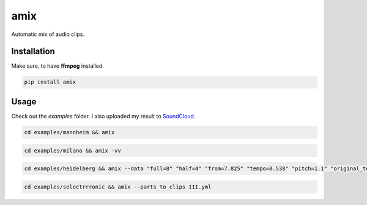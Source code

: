 .. These are examples of badges you might want to add to your README:
   please update the URLs accordingly

    .. image:: https://api.cirrus-ci.com/github/<USER>/amix.svg?branch=main
        :alt: Built Status
        :target: https://cirrus-ci.com/github/<USER>/amix
    .. image:: https://readthedocs.org/projects/amix/badge/?version=latest
        :alt: ReadTheDocs
        :target: https://amix.readthedocs.io/en/stable/
    .. image:: https://img.shields.io/coveralls/github/<USER>/amix/main.svg
        :alt: Coveralls
        :target: https://coveralls.io/r/<USER>/amix
    .. image:: https://img.shields.io/conda/vn/conda-forge/amix.svg
        :alt: Conda-Forge
        :target: https://anaconda.org/conda-forge/amix
    .. image:: https://img.shields.io/twitter/url/http/shields.io.svg?style=social&label=Twitter
        :alt: Twitter
        :target: https://twitter.com/amix

====
amix
====

.. image:: https://img.shields.io/pypi/v/amix.svg
    :alt: PyPI-Server
    :target: https://pypi.org/project/amix/
.. image:: https://pepy.tech/badge/amix/month
    :alt: Monthly Downloads
    :target: https://pepy.tech/project/amix
.. image:: https://github.com/artificialhoney/amix/actions/workflows/test.yml/badge.svg
   :alt: Test
   :target: https://github.com/artificialhoney/amix/actions/workflows/test.yml
.. image:: https://img.shields.io/badge/-PyScaffold-005CA0?logo=pyscaffold
    :alt: Project generated with PyScaffold
    :target: https://pyscaffold.org/

Automatic mix of audio clips.

------------
Installation
------------

Make sure, to have **ffmpeg** installed.

.. code-block::

    pip install amix


-----
Usage
-----

Check out the `examples` folder. I also uploaded my result to SoundCloud_.

.. _SoundCloud: https://soundcloud.com/honeymachine/sets/street-parade


.. code-block::

    cd examples/mannheim && amix

.. code-block::

    cd examples/milano && amix -vv

.. code-block::

    cd examples/heidelberg && amix --data "full=8" "half=4" "from=7.825" "tempo=0.538" "pitch=1.1" "original_tempo=180"

.. code-block::

    cd examples/selectrrronic && amix --parts_to_clips III.yml
